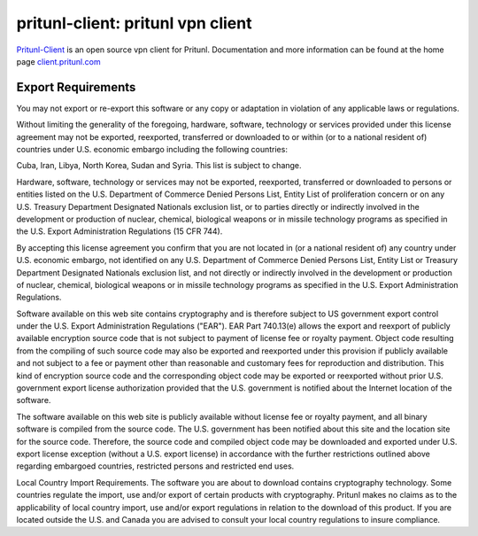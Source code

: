 pritunl-client: pritunl vpn client
==================================

.. image:: https://img.shields.io/badge/package-ubuntu-dd4814.svg?style=flat
    :target: https://launchpad.net/~pritunl/+archive/ubuntu/ppa

.. image:: https://img.shields.io/badge/package-arch%20linux-33aadd.svg?style=flat
    :target: https://aur.archlinux.org/packages/?K=pritunl&SeB=m

.. image:: https://img.shields.io/badge/github-pritunl-11bdc2.svg?style=flat
    :target: https://github.com/pritunl

.. image:: https://img.shields.io/badge/twitter-pritunl-55acee.svg?style=flat
    :target: https://twitter.com/pritunl

`Pritunl-Client <https://github.com/pritunl/pritunl-client>`_ is an open
source vpn client for Pritunl. Documentation and more information can be
found at the home page `client.pritunl.com <http://client.pritunl.com>`_

Export Requirements
-------------------

You may not export or re-export this software or any copy or adaptation in
violation of any applicable laws or regulations.

Without limiting the generality of the foregoing, hardware, software,
technology or services provided under this license agreement may not be
exported, reexported, transferred or downloaded to or within (or to a national
resident of) countries under U.S. economic embargo including the following
countries:

Cuba, Iran, Libya, North Korea, Sudan and Syria. This list is subject to
change.

Hardware, software, technology or services may not be exported, reexported,
transferred or downloaded to persons or entities listed on the U.S. Department
of Commerce Denied Persons List, Entity List of proliferation concern or on
any U.S. Treasury Department Designated Nationals exclusion list, or to
parties directly or indirectly involved in the development or production of
nuclear, chemical, biological weapons or in missile technology programs as
specified in the U.S. Export Administration Regulations (15 CFR 744).

By accepting this license agreement you confirm that you are not located in
(or a national resident of) any country under U.S. economic embargo, not
identified on any U.S. Department of Commerce Denied Persons List, Entity List
or Treasury Department Designated Nationals exclusion list, and not directly
or indirectly involved in the development or production of nuclear, chemical,
biological weapons or in missile technology programs as specified in the U.S.
Export Administration Regulations.

Software available on this web site contains cryptography and is therefore
subject to US government export control under the U.S. Export Administration
Regulations ("EAR"). EAR Part 740.13(e) allows the export and reexport of
publicly available encryption source code that is not subject to payment of
license fee or royalty payment. Object code resulting from the compiling of
such source code may also be exported and reexported under this provision if
publicly available and not subject to a fee or payment other than reasonable
and customary fees for reproduction and distribution. This kind of encryption
source code and the corresponding object code may be exported or reexported
without prior U.S. government export license authorization provided that the
U.S. government is notified about the Internet location of the software.

The software available on this web site is publicly available without license
fee or royalty payment, and all binary software is compiled from the source
code. The U.S. government has been notified about this site and the location
site for the source code. Therefore, the source code and compiled object code
may be downloaded and exported under U.S. export license exception (without a
U.S. export license) in accordance with the further restrictions outlined
above regarding embargoed countries, restricted persons and restricted end
uses.

Local Country Import Requirements. The software you are about to download
contains cryptography technology. Some countries regulate the import, use
and/or export of certain products with cryptography. Pritunl makes no
claims as to the applicability of local country import, use and/or export
regulations in relation to the download of this product. If you are located
outside the U.S. and Canada you are advised to consult your local country
regulations to insure compliance.
